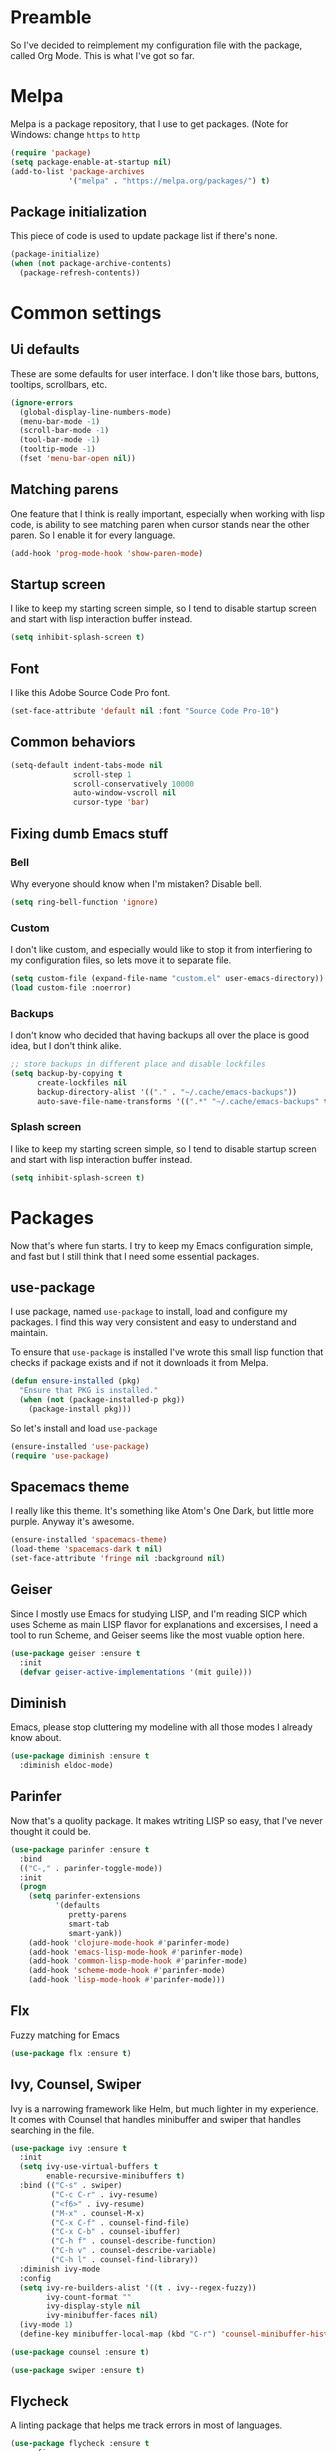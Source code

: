 * Preamble
So I've decided to reimplement my configuration file with
the package, called Org Mode. This is what I've got so far.

* Melpa
Melpa is a package repository, that I use to get packages.
(Note for Windows: change =https= to =http=

#+BEGIN_SRC emacs-lisp
  (require 'package)
  (setq package-enable-at-startup nil)
  (add-to-list 'package-archives
               '("melpa" . "https://melpa.org/packages/") t)
#+END_SRC

** Package initialization
This piece of code is used to update package list if there's none.

#+BEGIN_SRC emacs-lisp
(package-initialize)
(when (not package-archive-contents)
  (package-refresh-contents))
#+END_SRC

* Common settings
** Ui defaults
These are some defaults for user interface. I don't like those
bars, buttons, tooltips, scrollbars, etc.

#+BEGIN_SRC emacs-lisp
(ignore-errors
  (global-display-line-numbers-mode)
  (menu-bar-mode -1)
  (scroll-bar-mode -1)
  (tool-bar-mode -1)
  (tooltip-mode -1)
  (fset 'menu-bar-open nil))
#+END_SRC

** Matching parens
One feature that I think is really important, especially when working
with lisp code, is ability to see matching paren when cursor stands near
the other paren. So I enable it for every language.

#+BEGIN_SRC emacs-lisp
(add-hook 'prog-mode-hook 'show-paren-mode)
#+END_SRC

** Startup screen
I like to keep my starting screen simple, so I tend to disable
startup screen and start with lisp interaction buffer instead.

#+BEGIN_SRC emacs-lisp
(setq inhibit-splash-screen t)
#+END_SRC

** Font
I like this Adobe Source Code Pro font.

#+BEGIN_SRC emacs-lisp
(set-face-attribute 'default nil :font "Source Code Pro-10")
#+END_SRC

** Common behaviors
#+BEGIN_SRC emacs-lisp
(setq-default indent-tabs-mode nil
              scroll-step 1
              scroll-conservatively 10000
              auto-window-vscroll nil
              cursor-type 'bar)
#+END_SRC

** Fixing dumb Emacs stuff
*** Bell
Why everyone should know when I'm mistaken? Disable bell.

#+BEGIN_SRC emacs-lisp
(setq ring-bell-function 'ignore)
#+END_SRC

*** Custom
I don't like custom, and especially would like to stop it from interfiering to
my configuration files, so lets move it to separate file.

#+BEGIN_SRC emacs-lisp
(setq custom-file (expand-file-name "custom.el" user-emacs-directory))
(load custom-file :noerror)
#+END_SRC

*** Backups
I don't know who decided that having backups all over the place is good idea,
but I don't think alike.

#+BEGIN_SRC emacs-lisp
;; store backups in different place and disable lockfiles
(setq backup-by-copying t
      create-lockfiles nil
      backup-directory-alist '(("." . "~/.cache/emacs-backups"))
      auto-save-file-name-transforms '((".*" "~/.cache/emacs-backups" t)))
#+END_SRC

*** Splash screen
I like to keep my starting screen simple, so I tend to disable
startup screen and start with lisp interaction buffer instead.
#+BEGIN_SRC emacs-lisp
(setq inhibit-splash-screen t)
#+END_SRC

* Packages
Now that's where fun starts. I try to keep my Emacs configuration simple, and fast
but I still think that I need some essential packages.

** use-package
I use package, named =use-package= to install, load and configure my packages. I find
this way very consistent and easy to understand and maintain.

To ensure that =use-package= is installed I've wrote this small lisp function
that checks if package exists and if not it downloads it from Melpa.

#+BEGIN_SRC emacs-lisp
(defun ensure-installed (pkg)
  "Ensure that PKG is installed."
  (when (not (package-installed-p pkg))
    (package-install pkg)))
#+END_SRC

So let's install and load =use-package=
#+BEGIN_SRC emacs-lisp
(ensure-installed 'use-package)
(require 'use-package)
#+END_SRC

** Spacemacs theme
I really like this theme. It's something like Atom's One Dark, but little more purple.
Anyway it's awesome.

#+BEGIN_SRC emacs-lisp
(ensure-installed 'spacemacs-theme)
(load-theme 'spacemacs-dark t nil)
(set-face-attribute 'fringe nil :background nil)
#+END_SRC

** Geiser
Since I mostly use Emacs for studying LISP, and I'm reading SICP which uses Scheme
as main LISP flavor for explanations and excersises, I need a tool to run Scheme, and
Geiser seems like the most vuable option here.

#+BEGIN_SRC emacs-lisp
(use-package geiser :ensure t
  :init
  (defvar geiser-active-implementations '(mit guile)))
#+END_SRC

** Diminish
Emacs, please stop cluttering my modeline with all those modes I already know about.

#+BEGIN_SRC emacs-lisp
(use-package diminish :ensure t
  :diminish eldoc-mode)
#+END_SRC

** Parinfer
Now that's a quolity package. It makes wtriting LISP so easy, that I've never thought
it could be.

#+BEGIN_SRC emacs-lisp
(use-package parinfer :ensure t
  :bind
  (("C-," . parinfer-toggle-mode))
  :init
  (progn
    (setq parinfer-extensions
          '(defaults
             pretty-parens
             smart-tab
             smart-yank))
    (add-hook 'clojure-mode-hook #'parinfer-mode)
    (add-hook 'emacs-lisp-mode-hook #'parinfer-mode)
    (add-hook 'common-lisp-mode-hook #'parinfer-mode)
    (add-hook 'scheme-mode-hook #'parinfer-mode)
    (add-hook 'lisp-mode-hook #'parinfer-mode)))
#+END_SRC

** Flx
Fuzzy matching for Emacs

#+BEGIN_SRC emacs-lisp
(use-package flx :ensure t)
#+END_SRC

** Ivy, Counsel, Swiper
Ivy is a narrowing framework like Helm, but much lighter in my experience.
It comes with Counsel that handles minibuffer and swiper that handles searching in the file.

#+BEGIN_SRC emacs-lisp
(use-package ivy :ensure t
  :init
  (setq ivy-use-virtual-buffers t
        enable-recursive-minibuffers t)
  :bind (("C-s" . swiper)
         ("C-c C-r" . ivy-resume)
         ("<f6>" . ivy-resume)
         ("M-x" . counsel-M-x)
         ("C-x C-f" . counsel-find-file)
         ("C-x C-b" . counsel-ibuffer)
         ("C-h f" . counsel-describe-function)
         ("C-h v" . counsel-describe-variable)
         ("C-h l" . counsel-find-library))
  :diminish ivy-mode
  :config
  (setq ivy-re-builders-alist '((t . ivy--regex-fuzzy))
        ivy-count-format ""
        ivy-display-style nil
        ivy-minibuffer-faces nil)
  (ivy-mode 1)
  (define-key minibuffer-local-map (kbd "C-r") 'counsel-minibuffer-history))

(use-package counsel :ensure t)

(use-package swiper :ensure t)
#+END_SRC

** Flycheck
A linting package that helps me track errors in most of languages.

#+BEGIN_SRC emacs-lisp
(use-package flycheck :ensure t
  :config
  (add-hook 'prog-mode-hook 'flycheck-mode))
#+END_SRC

** Company
Complete anything framework. Nothing much to say. Does it's job.

#+BEGIN_SRC emacs-lisp
(use-package company :ensure t
  :diminish company-mode
  :init
  (setq company-require-match 'never
        company-minimum-prefix-length 2
        company-frontends
        '(company-pseudo-tooltip-unless-just-one-frontend
          company-preview-frontend
          company-echo-metadata-frontend))
  :config
  (setq company-backends (remove 'company-clang company-backends)
        company-backends (remove 'company-xcode company-backends)
        company-backends (remove 'company-cmake company-backends)
        company-backends (remove 'company-gtags company-backends))
  (add-hook 'after-init-hook 'global-company-mode)
  (define-key company-active-map (kbd "TAB") 'company-complete-common-or-cycle)
  (define-key company-active-map (kbd "<tab>") 'company-complete-common-or-cycle)
  (define-key company-active-map (kbd "S-TAB") 'company-select-previous)
  (define-key company-active-map (kbd "<backtab>") 'company-select-previous))
#+END_SRC

** Markdown
Who needs markdown when you have Org? Well, I need. Kinda. I still do most of writing with it. Shame on me.

#+BEGIN_SRC emacs-lisp
(use-package markdown-mode :ensure t
  :mode (("README\\.md\\'" . gfm-mode)
         ("\\.md\\'" . markdown-mode)
         ("\\.markdown\\'" . markdown-mode))
  :init (defvar markdown-command "multimarkdown"))
#+END_SRC

** Yasnippet
Another very handy package, that helps insert templates of code

#+BEGIN_SRC emacs-lisp
(use-package yasnippet :ensure t
  :diminish yas-minor-mode
  :config
  (add-hook 'prog-mode-hook 'yas-minor-mode))
#+END_SRC

** Projectile
Since emacs is stupid, it changes working directory to current file location. So
I need a whole plugin to workaround this silli issue.

#+BEGIN_SRC emacs-lisp
(use-package projectile :ensure t
  :init
  (projectile-mode +1)
  :bind
  (("C-c p" . projectile-command-map)))
#+END_SRC

*** Counsel projectile
It makes using projectile easier by allowing fuzzy matching.

#+BEGIN_SRC emacs-lisp
(use-package counsel-projectile :ensure t)
#+END_SRC
